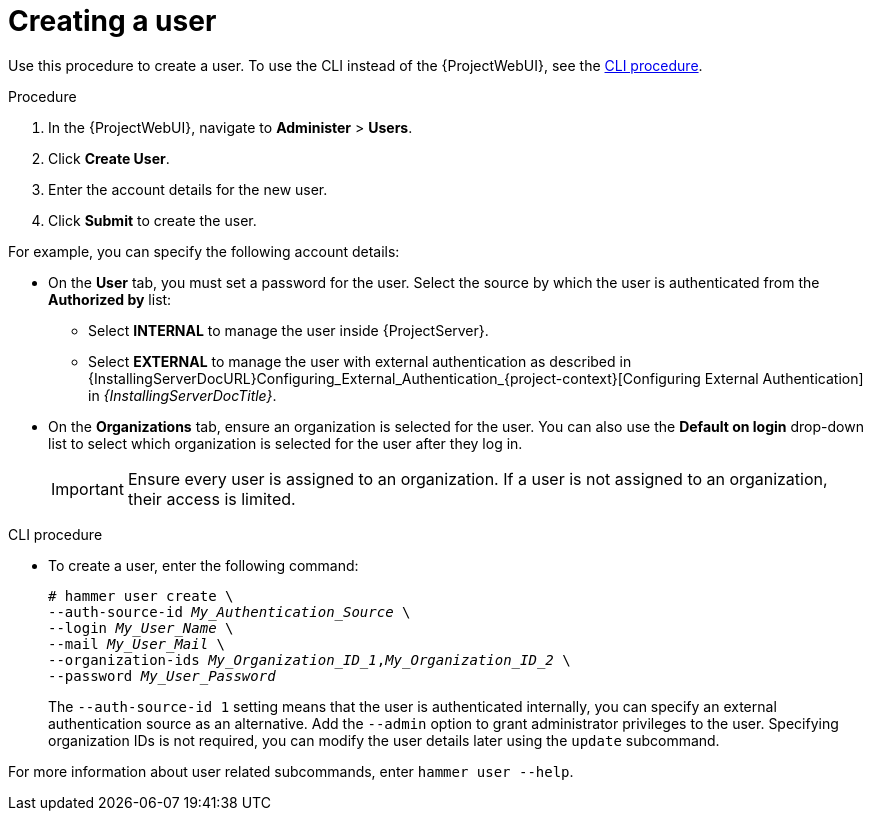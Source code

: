 [id="Creating_a_User_{context}"]
= Creating a user

Use this procedure to create a user.
To use the CLI instead of the {ProjectWebUI}, see the xref:cli-creating-a-user_{context}[].

.Procedure
// This is the core procedure -- for users who have trouble finding the right button.
// But I'm keeping it super short so that following it doesn't become a nuisance due to describing steps that users can just see in the web UI.
. In the {ProjectWebUI}, navigate to *Administer* > *Users*.
. Click *Create User*.
. Enter the account details for the new user.
. Click *Submit* to create the user.

// After the procedure, this is the place where users can find more details about the fields that are not that obvious from the web UI.
// Splitting this from the core procedure supports scannability -- because you can see where the clicking ends and where the explanation begins.
// Introducing this with "for example" supports maintainability -- because we don't commit ourselves to maintaining a complete list.
For example, you can specify the following account details:

* On the *User* tab, you must set a password for the user.
Select the source by which the user is authenticated from the *Authorized by* list:
** Select *INTERNAL* to manage the user inside {ProjectServer}.
** Select *EXTERNAL* to manage the user with external authentication as described in {InstallingServerDocURL}Configuring_External_Authentication_{project-context}[Configuring External Authentication] in _{InstallingServerDocTitle}_.
* On the *Organizations* tab, ensure an organization is selected for the user.
You can also use the *Default on login* drop-down list to select which organization is selected for the user after they log in.
+
[IMPORTANT]
====
Ensure every user is assigned to an organization.
If a user is not assigned to an organization, their access is limited.
====

[id="cli-creating-a-user_{context}"]
.CLI procedure
* To create a user, enter the following command:
+
[options="nowrap", subs="+quotes,attributes"]
----
# hammer user create \
--auth-source-id _My_Authentication_Source_ \
--login _My_User_Name_ \
--mail _My_User_Mail_ \
--organization-ids _My_Organization_ID_1_,_My_Organization_ID_2_ \
--password _My_User_Password_
----
+
The `--auth-source-id 1` setting means that the user is authenticated internally, you can specify an external authentication source as an alternative.
Add the `--admin` option to grant administrator privileges to the user.
Specifying organization IDs is not required, you can modify the user details later using the `update` subcommand.

For more information about user related subcommands, enter `hammer user --help`.
